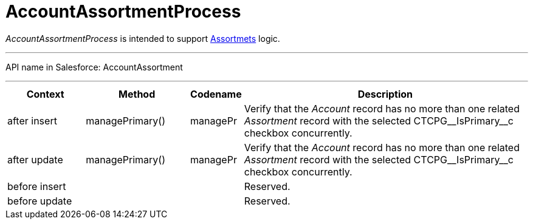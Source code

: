 = AccountAssortmentProcess

_AccountAssortmentProcess_ is intended to support
xref:admin-guide/ct-products-and-assortments-management/assign-assortments-to-accounts[Assortmets] logic.

'''''

API name in Salesforce: AccountAssortment

'''''

[width="100%",cols="15%,20%,10%,55%"]
|===
|*Context* |*Method* |*Codename* |*Description*

|after insert  |managePrimary() |managePr |Verify that the
_Account_ record has no more than one related _Assortment_ record with
the selected CTCPG\__IsPrimary__c checkbox concurrently.

|after update  |managePrimary() |managePr |Verify that
the _Account_ record has no more than one related _Assortment_ record
with the selected CTCPG\__IsPrimary__c checkbox concurrently.

|before insert | | |Reserved.

|before update | | |Reserved.
|===


